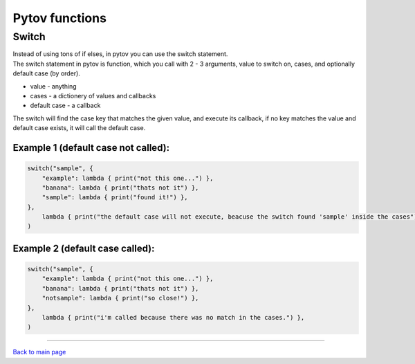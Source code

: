 Pytov functions
===============

Switch
------

| Instead of using tons of if elses, in pytov you can use the switch
  statement.
| The switch statement in pytov is function, which you call with 2 - 3
  arguments, value to switch on, cases, and optionally default case (by
  order).

-  value - anything
-  cases - a dictionery of values and callbacks
-  default case - a callback

The switch will find the case key that matches the given value, and
execute its callback, if no key matches the value and default case
exists, it will call the default case.

Example 1 (default case not called):
~~~~~~~~~~~~~~~~~~~~~~~~~~~~~~~~~~~~

.. code:: python

   switch("sample", {
       "example": lambda { print("not this one...") },
       "banana": lambda { print("thats not it") },
       "sample": lambda { print("found it!") },
   },  
       lambda { print("the default case will not execute, beacuse the switch found 'sample' inside the cases") },
   )

Example 2 (default case called):
~~~~~~~~~~~~~~~~~~~~~~~~~~~~~~~~

.. code:: python

   switch("sample", {
       "example": lambda { print("not this one...") },
       "banana": lambda { print("thats not it") },
       "notsample": lambda { print("so close!") },
   },
       lambda { print("i'm called because there was no match in the cases.") },
   )

--------------

`Back to main page`_

.. _Back to main page: index.html